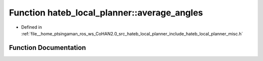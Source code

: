 .. _exhale_function_namespacehateb__local__planner_1a9d8ed497f13dd817219467f6851caf61:

Function hateb_local_planner::average_angles
============================================

- Defined in :ref:`file__home_ptsingaman_ros_ws_CoHAN2.0_src_hateb_local_planner_include_hateb_local_planner_misc.h`


Function Documentation
----------------------


.. doxygenfunction:: hateb_local_planner::average_angles(const std::vector<double>&)
   :project: CoHAN2.0